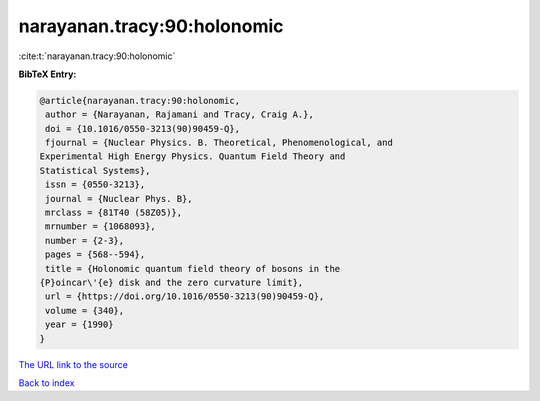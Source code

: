 narayanan.tracy:90:holonomic
============================

:cite:t:`narayanan.tracy:90:holonomic`

**BibTeX Entry:**

.. code-block:: bibtex

   @article{narayanan.tracy:90:holonomic,
    author = {Narayanan, Rajamani and Tracy, Craig A.},
    doi = {10.1016/0550-3213(90)90459-Q},
    fjournal = {Nuclear Physics. B. Theoretical, Phenomenological, and
   Experimental High Energy Physics. Quantum Field Theory and
   Statistical Systems},
    issn = {0550-3213},
    journal = {Nuclear Phys. B},
    mrclass = {81T40 (58Z05)},
    mrnumber = {1068093},
    number = {2-3},
    pages = {568--594},
    title = {Holonomic quantum field theory of bosons in the
   {P}oincar\'{e} disk and the zero curvature limit},
    url = {https://doi.org/10.1016/0550-3213(90)90459-Q},
    volume = {340},
    year = {1990}
   }
`The URL link to the source <ttps://doi.org/10.1016/0550-3213(90)90459-Q}>`_


`Back to index <../By-Cite-Keys.html>`_
